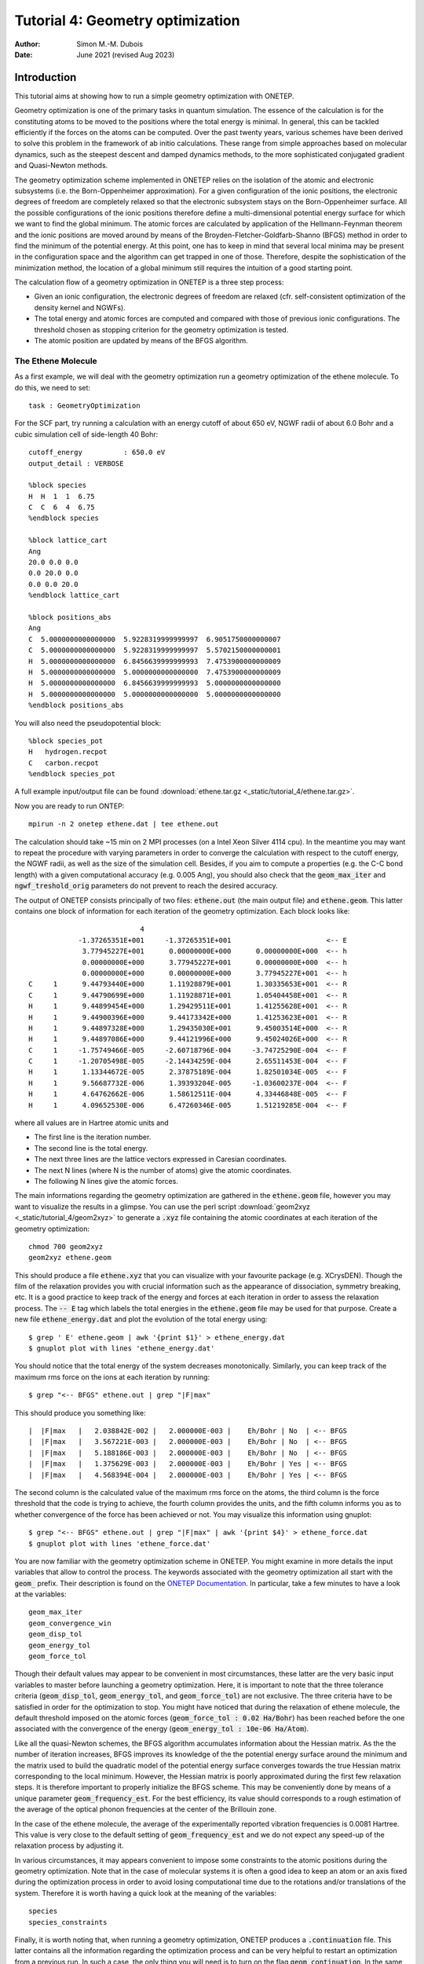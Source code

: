 ================================================================================
Tutorial 4: Geometry optimization
================================================================================

:Author: Simon M.-M. Dubois
:Date:   June 2021 (revised Aug 2023)

.. role:: raw-latex(raw)
   :format: latex
..

Introduction
============

This tutorial aims at showing how to run a simple geometry optimization with
ONETEP.

Geometry optimization is one of the primary tasks in quantum simulation.
The essence of the calculation is for the constituting atoms to be moved to the
positions where the total energy is minimal. In general, this can be tackled
efficiently if the forces on the atoms can be computed.
Over the past twenty years, various schemes have been derived to solve this
problem in the framework of ab initio calculations. These range from simple
approaches based on molecular dynamics, such as the steepest descent and damped
dynamics methods, to the more sophisticated conjugated gradient and Quasi-Newton
methods.

The geometry optimization scheme implemented in ONETEP relies on the isolation
of the atomic and electronic subsystems
(i.e. the Born-Oppenheimer approximation). For a given configuration of the
ionic positions, the electronic degrees of freedom are completely relaxed so
that the electronic subsystem stays on the Born-Oppenheimer surface. All the
possible configurations of the ionic positions therefore define a
multi-dimensional potential energy surface for which we want to find the
global minimum. The atomic forces are calculated by application of the
Hellmann-Feynman theorem and the ionic positions are moved around by means of
the Broyden-Fletcher-Goldfarb-Shanno (BFGS) method in order to find the minimum
of the potential energy. At this point, one has to keep in mind that several
local minima may be present in the configuration space and the algorithm can
get trapped in one of those. Therefore, despite the sophistication of the
minimization method, the location of a global minimum still requires the
intuition of a good starting point.

The calculation flow of a geometry optimization in ONETEP is a three
step process:

- Given an ionic configuration, the electronic degrees of freedom are relaxed
  (cfr. self-consistent optimization of the density kernel and NGWFs).

- The total energy and atomic forces are computed and compared with those of
  previous ionic configurations. The threshold chosen as stopping criterion for
  the geometry optimization is tested.

- The atomic position are updated by means of the BFGS algorithm.


The Ethene Molecule
-------------------

As a first example, we will deal with the geometry optimization run a geometry
optimization of the ethene molecule. To do this, we need to set:

::

    task : GeometryOptimization

For the SCF part, try running a calculation with an energy cutoff of about 650
eV, NGWF radii of about 6.0 Bohr and a cubic simulation cell of side-length 40
Bohr:

::

    cutoff_energy          : 650.0 eV
    output_detail : VERBOSE

    %block species
    H  H  1  1  6.75
    C  C  6  4  6.75
    %endblock species

    %block lattice_cart
    Ang
    20.0 0.0 0.0
    0.0 20.0 0.0
    0.0 0.0 20.0
    %endblock lattice_cart

    %block positions_abs
    Ang
    C  5.0000000000000000  5.9228319999999997  6.9051750000000007
    C  5.0000000000000000  5.9228319999999997  5.5702150000000001
    H  5.0000000000000000  6.8456639999999993  7.4753900000000009
    H  5.0000000000000000  5.0000000000000000  7.4753900000000009
    H  5.0000000000000000  6.8456639999999993  5.0000000000000000
    H  5.0000000000000000  5.0000000000000000  5.0000000000000000
    %endblock positions_abs

You will also need the pseudopotential block:

::

    %block species_pot
    H   hydrogen.recpot
    C   carbon.recpot
    %endblock species_pot

A full example input/output file can be found
:download:`ethene.tar.gz <_static/tutorial_4/ethene.tar.gz>`.

Now you are ready to run ONTEP:
::

    mpirun -n 2 onetep ethene.dat | tee ethene.out

The calculation should take ~15 min on 2 MPI processes (on a 
Intel Xeon Silver 4114 cpu). In the meantime you may want to
repeat the procedure with varying parameters in order to converge the
calculation with respect to the cutoff energy, the NGWF radii, as well as the
size of the simulation cell. Besides, if you aim to compute a properties
(e.g. the C-C bond length) with a given computational accuracy (e.g. 0.005 Ang),
you should also check that the :code:`geom_max_iter` and
:code:`ngwf_treshold_orig` parameters do not prevent to reach the desired
accuracy.

The output of ONETEP consists principally of two files: :code:`ethene.out`
(the main output file) and :code:`ethene.geom`.
This latter contains one block of information for each
iteration of the geometry optimization. Each block looks like:

::

                               4
                -1.37265351E+001     -1.37265351E+001                       <-- E
                 3.77945227E+001      0.00000000E+000      0.00000000E+000  <-- h
                 0.00000000E+000      3.77945227E+001      0.00000000E+000  <-- h
                 0.00000000E+000      0.00000000E+000      3.77945227E+001  <-- h
    C     1      9.44793440E+000      1.11928879E+001      1.30335653E+001  <-- R
    C     1      9.44790699E+000      1.11928871E+001      1.05404458E+001  <-- R
    H     1      9.44899454E+000      1.29429511E+001      1.41255628E+001  <-- R
    H     1      9.44900396E+000      9.44173342E+000      1.41253623E+001  <-- R
    H     1      9.44897328E+000      1.29435030E+001      9.45003514E+000  <-- R
    H     1      9.44897086E+000      9.44121996E+000      9.45024026E+000  <-- R
    C     1     -1.75749466E-005     -2.60718796E-004     -3.74725290E-004  <-- F
    C     1     -1.20705498E-005     -2.14434259E-004      2.65511453E-004  <-- F
    H     1      1.13344672E-005      2.37875189E-004      1.82501034E-005  <-- F
    H     1      9.56687732E-006      1.39393204E-005     -1.03600237E-004  <-- F
    H     1      4.64762662E-006      1.58612511E-004      4.33446848E-005  <-- F
    H     1      4.09652530E-006      6.47260346E-005      1.51219285E-004  <-- F

where all values are in Hartree atomic units and

- The first line is the iteration number.
- The second line is the total energy.
- The next three lines are the lattice vectors expressed in Caresian coordinates.
- The next N lines (where N is the number of atoms) give the atomic coordinates.
- The following N lines give the atomic forces.

The main informations regarding the geometry optimization are gathered in the
:code:`ethene.geom` file, however you may want to visualize the results in a
glimpse. You can use the perl script
:download:`geom2xyz <_static/tutorial_4/geom2xyz>` to generate a :code:`.xyz`
file containing the atomic coordinates at each iteration of the geometry
optimization:

::

    chmod 700 geom2xyz
    geom2xyz ethene.geom

This should produce a file :code:`ethene.xyz` that you can visualize with your
favourite package (e.g. XCrysDEN). 
Though the film of the relaxation provides you with crucial information such as
the appearance of dissociation, symmetry breaking, etc. 
It is a good practice to keep track of the energy and forces at each iteration 
in order to assess the relaxation process. The :code:`-- E` tag which labels the 
total energies in the :code:`ethene.geom` file may be used for that purpose. 
Create a new file :code:`ethene_energy.dat` and plot the evolution of the 
total energy using:

::

    $ grep ' E' ethene.geom | awk '{print $1}' > ethene_energy.dat
    $ gnuplot plot with lines 'ethene_energy.dat'

You should notice that the total energy of the system decreases monotonically.
Similarly, you can keep track of the maximum rms force on the ions at each
iteration by running:

::

    $ grep "<-- BFGS" ethene.out | grep "|F|max"


This should produce you something like:

::

    |  |F|max   |   2.038842E-002 |   2.000000E-003 |    Eh/Bohr | No  | <-- BFGS
    |  |F|max   |   3.567221E-003 |   2.000000E-003 |    Eh/Bohr | No  | <-- BFGS
    |  |F|max   |   5.188186E-003 |   2.000000E-003 |    Eh/Bohr | No  | <-- BFGS
    |  |F|max   |   1.375629E-003 |   2.000000E-003 |    Eh/Bohr | Yes | <-- BFGS
    |  |F|max   |   4.568394E-004 |   2.000000E-003 |    Eh/Bohr | Yes | <-- BFGS


The second column is the calculated value of the maximum rms force on the atoms,
the third column is the force threshold that the code is trying to achieve, the
fourth column provides the units, and the fifth column informs you as to whether
convergence of the force has been achieved or not. You may visualize this
information using gnuplot:

::

    $ grep "<-- BFGS" ethene.out | grep "|F|max" | awk '{print $4}' > ethene_force.dat
    $ gnuplot plot with lines 'ethene_force.dat'


You are now familiar with the geometry optimization scheme in ONETEP.
You might examine in more details the input variables that allow to control the
process. The keywords associated with the geometry optimization all start with
the :code:`geom_` prefix.
Their description is found on the `ONETEP Documentation <https://docs.onetep.org>`_. In particular, take a few minutes
to have a look at the variables: 

::

    geom_max_iter
    geom_convergence_win
    geom_disp_tol
    geom_energy_tol
    geom_force_tol

Though their default values may appear to be convenient in most circumstances,
these latter are the very basic input variables to master before launching a
geometry optimization. Here, it is important to note that the three tolerance
criteria (:code:`geom_disp_tol`, :code:`geom_energy_tol`, and
:code:`geom_force_tol`) are not exclusive.
The three criteria have to be satisfied in order for the optimization to stop.
You might have noticed that during the relaxation of ethene molecule, the
default threshold imposed on the atomic forces
(:code:`geom_force_tol : 0.02 Ha/Bohr`) has been reached before the one
associated with the convergence of the energy
(:code:`geom_energy_tol : 10e-06 Ha/Atom`).


Like all the quasi-Newton schemes, the BFGS algorithm accumulates information
about the Hessian matrix.
As the the number of iteration increases, BFGS improves its knowledge of
the the potential energy surface around the minimum and the matrix used
to build the quadratic model of the potential energy surface converges
towards the true Hessian matrix corresponding to the local minimum.
However, the Hessian matrix is poorly approximated during the first few
relaxation steps.
It is therefore important to properly initialize the BFGS scheme.
This may be conveniently done by means of a unique parameter
:code:`geom_frequency_est`.
For the best efficiency, its value should corresponds to a rough estimation of
the average of the optical phonon frequencies at the center of
the Brillouin zone.

In the case of the ethene molecule, the average of the experimentally reported
vibration frequencies is 0.0081 Hartree.
This value is very close to the default setting of :code:`geom_frequency_est`
and we do not expect any speed-up of the relaxation process by adjusting it.

In various circumstances, it may appears convenient to impose some
constraints to the atomic positions during the geometry optimization.
Note that in the case of molecular systems it is often a good idea to keep an
atom or an axis fixed during the optimization process in order to avoid losing
computational time due to the rotations and/or translations of the system.
Therefore it is worth having a quick look at the meaning of the variables:

::

    species
    species_constraints


Finally, it is worth noting that, when running a geometry optimization, ONETEP
produces a :code:`.continuation` file.
This latter contains all the information regarding the optimization
process and can be very helpful to restart an optimization from a previous run.
In such a case, the only thing you will need is to turn on the flag
:code:`geom_continuation`.
In the same line of thought, a appropriate use of the keywords that control the
reading/writting actions of the code, may help you to save some precious
computational time:

::

    write_converged_dkngwfs
    read_denskern
    read_tightbox_ngwfs

For example, to use :code:`write_converged_dkngwfs : T` is a good practice when running a molecular
optimization as it avoid you to lose time in writing the density kernels and NGWFs on the disk.

The Sucrose Molecule
--------------------

At this point, you should be familiar with most of the keywords needed to run a
proper geometry optimization.
Therefore, we suggest you to leave the ethene molecule and to try to optimize a
larger organic molecule.
You can find an example input file for the sucrose molecule
:download:`here <_static/tutorial_4/sucrose.dat>`.
You should edit and read it carefully.
You see that the :code:`write_converged_dkngwfs` flag has been activated.
In addition, the values of
:code:`ngwf_cg_max_step` and :code:`lnv_cg_max_step` have been increased in
order to allow unconstrained line search during the conjugate gradient
optimization of the density kernel and NGWFs respectively.


The calculation should take a bit more than an hour (with 16 MPI processes on a
Intel Xeon Silver 4114 CPU).
Keeping trace of the atomic forces, you should notice a rapid decrease of the
maximum rms force on the ions during the first relaxation steps.
However, the hydrogen atoms tend to wiggle quite a lot and it takes a some time
for the positions to settle down according to relaxation criteria.

::

    | |F|max | 1.212754E-002 | 2.000000E-003 | Ha/Bohr | No | <-- BFGS
    | |F|max | 1.407689E-002 | 2.000000E-003 | Ha/Bohr | No | <-- BFGS
    | |F|max | 1.253042E-002 | 2.000000E-003 | Ha/Bohr | No | <-- BFGS
    | |F|max | 4.859480E-003 | 2.000000E-003 | Ha/Bohr | No | <-- BFGS
    | |F|max | 1.052111E-002 | 2.000000E-003 | Ha/Bohr | No | <-- BFGS
    | |F|max | 5.953036E-003 | 2.000000E-003 | Ha/Bohr | No | <-- BFGS
    | |F|max | 6.344620E-003 | 2.000000E-003 | Ha/Bohr | No | <-- BFGS
    | |F|max | 6.587572E-003 | 2.000000E-003 | Ha/Bohr | No | <-- BFGS
    | |F|max | 5.241521E-003 | 2.000000E-003 | Ha/Bohr | No | <-- BFGS
    | |F|max | 5.455889E-003 | 2.000000E-003 | Ha/Bohr | No | <-- BFGS
    | |F|max | 3.623343E-003 | 2.000000E-003 | Ha/Bohr | No | <-- BFGS


.. _Figure fig:T4:
.. figure:: _static/tutorial_4/sucrose.png
   :alt: Ball stick representation of the sucrose molecule.
   :name: fig:T1
   :width: 45.0%
   :target: _static/tutorial_4/sucrose.png
   :align: center

   Ball stick representation of the sucrose molecule.

Periodic Crystals
-----------------

Here above, the geometry optimization scheme has been illustrated by means of
two molecular systems. Obviously, the same scheme holds for periodic crystals.
As an example, we will investigate the adsorption of ammonia on a
(10,8) carbon nanotube.

The carbon nanotube considered here contains 488 carbon atoms in its unit-cell
and its chiral periodicity is of 62.87 Bohr.

.. _Figure fig:T4:
.. figure:: _static/tutorial_4/CNT_ammonia.png
   :alt: Ball-stick representation of the ammonia adsorbed on a CNT (10,8)
   :name: fig:T4
   :width: 45.0%
   :target: _static/tutorial_4/CNT_ammonia.png
   :align: center

   Ball-stick representation of the ammonia adsorbed on a CNT (10,8)

Following the prescriptions stated above, you should be able to write an input
file for the nanotube (an example is given in
:download:`here <_static/tutorial_4/CNT_ammonia.dat>`.).
Note that for large systems, the spatial expansion of the density kernel has to
be truncated in order to achieve the linear scaling.
This can be done with the :code:`kernel_cutoff` variable.
Obviously, stringent truncation of the density kernel is expected to affect the
accuracy of the calculation.
Therefore, the cutoff length has to be carefully adjusted.
You should already notice a significant decrease of the forces after the first
few iterations.
